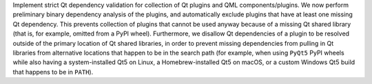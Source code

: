 Implement strict Qt dependency validation for collection of Qt plugins
and QML components/plugins. We now perform preliminary binary dependency
analysis of the plugins, and automatically exclude plugins that
have at least one missing Qt dependency. This prevents collection of
plugins that cannot be used anyway because of a missing Qt shared library
(that is, for example, omitted from a PyPI wheel). Furthermore, we disallow
Qt dependencies of a plugin to be resolved outside of the primary location
of Qt shared libraries, in order to prevent missing dependencies from
pulling in Qt libraries from alternative locations that happen to be in
the search path (for example, when using ``PyQt5`` PyPI wheels while also
having a system-installed Qt5 on Linux, a Homebrew-installed Qt5 on macOS,
or a custom Windows Qt5 build that happens to be in ``PATH``).
